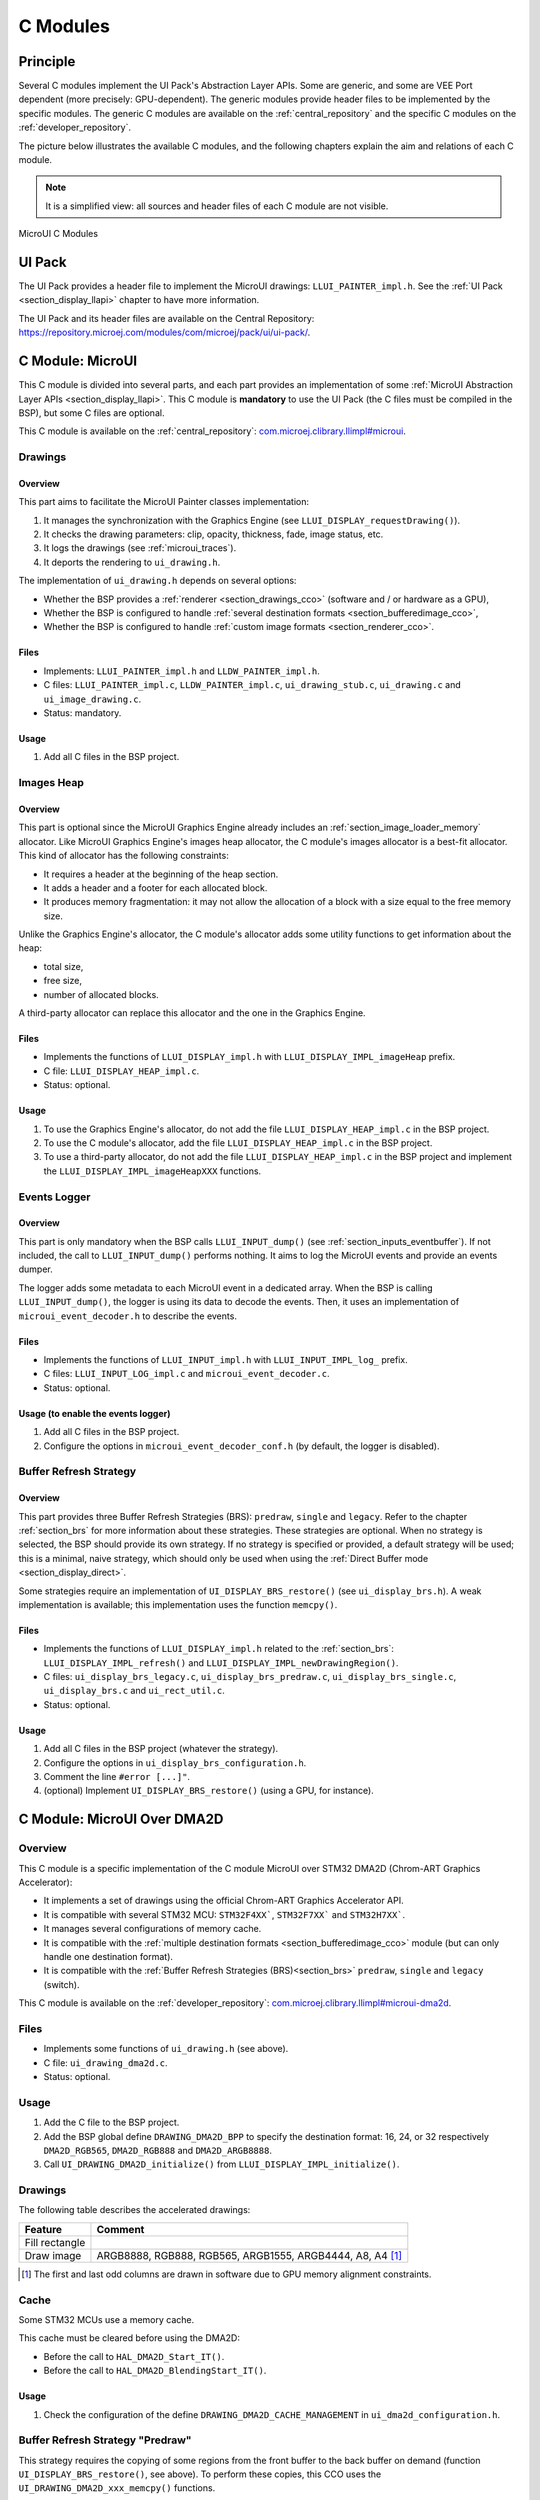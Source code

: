 .. _section_ui_cco:

=========
C Modules
=========

Principle
=========

Several C modules implement the UI Pack's Abstraction Layer APIs.
Some are generic, and some are VEE Port dependent (more precisely: GPU-dependent).
The generic modules provide header files to be implemented by the specific modules.
The generic C modules are available on the :ref:`central_repository` and the specific C modules on the :ref:`developer_repository`.

The picture below illustrates the available C modules, and the following chapters explain the aim and relations of each C module.

.. note:: It is a simplified view: all sources and header files of each C module are not visible.

.. figure:: images/ui_cco.*
   :alt: MicroVG C Modules
   :width: 100%
   :align: center

   MicroUI C Modules

UI Pack
=======

The UI Pack provides a header file to implement the MicroUI drawings: ``LLUI_PAINTER_impl.h``.
See the :ref:`UI Pack <section_display_llapi>` chapter to have more information.

The UI Pack and its header files are available on the Central Repository: https://repository.microej.com/modules/com/microej/pack/ui/ui-pack/.

C Module: MicroUI
=================

This C module is divided into several parts, and each part provides an implementation of some :ref:`MicroUI Abstraction Layer APIs <section_display_llapi>`.
This C module is **mandatory** to use the UI Pack (the C files must be compiled in the BSP), but some C files are optional.

This C module is available on the :ref:`central_repository`: `com.microej.clibrary.llimpl#microui`_.

Drawings
--------

Overview
""""""""

This part aims to facilitate the MicroUI Painter classes implementation:

1. It manages the synchronization with the Graphics Engine (see ``LLUI_DISPLAY_requestDrawing()``).
2. It checks the drawing parameters: clip, opacity, thickness, fade, image status, etc.
3. It logs the drawings (see :ref:`microui_traces`).
4. It deports the rendering to ``ui_drawing.h``.

The implementation of ``ui_drawing.h`` depends on several options:

* Whether the BSP provides a :ref:`renderer <section_drawings_cco>` (software and / or hardware as a GPU),
* Whether the BSP is configured to handle :ref:`several destination formats <section_bufferedimage_cco>`,
* Whether the BSP is configured to handle :ref:`custom image formats <section_renderer_cco>`.

Files
"""""

* Implements: ``LLUI_PAINTER_impl.h`` and ``LLDW_PAINTER_impl.h``.
* C files: ``LLUI_PAINTER_impl.c``, ``LLDW_PAINTER_impl.c``, ``ui_drawing_stub.c``, ``ui_drawing.c`` and ``ui_image_drawing.c``.
* Status: mandatory.

Usage
"""""

1. Add all C files in the BSP project.

Images Heap
-----------

Overview
""""""""

This part is optional since the MicroUI Graphics Engine already includes an :ref:`section_image_loader_memory` allocator.
Like MicroUI Graphics Engine's images heap allocator, the C module's images allocator is a best-fit allocator.
This kind of allocator has the following constraints:

* It requires a header at the beginning of the heap section.
* It adds a header and a footer for each allocated block.
* It produces memory fragmentation: it may not allow the allocation of a block with a size equal to the free memory size.

Unlike the Graphics Engine's allocator, the C module's allocator adds some utility functions to get information about the heap:

* total size,
* free size,
* number of allocated blocks.

A third-party allocator can replace this allocator and the one in the Graphics Engine.

Files
"""""

* Implements the functions of ``LLUI_DISPLAY_impl.h`` with ``LLUI_DISPLAY_IMPL_imageHeap`` prefix.
* C file: ``LLUI_DISPLAY_HEAP_impl.c``.
* Status: optional.

Usage
"""""

1. To use the Graphics Engine's allocator, do not add the file ``LLUI_DISPLAY_HEAP_impl.c`` in the BSP project.
2. To use the C module's allocator, add the file ``LLUI_DISPLAY_HEAP_impl.c`` in the BSP project.
3. To use a third-party allocator, do not add the file ``LLUI_DISPLAY_HEAP_impl.c`` in the BSP project and implement the ``LLUI_DISPLAY_IMPL_imageHeapXXX`` functions.

Events Logger
-------------

Overview
""""""""

This part is only mandatory when the BSP calls ``LLUI_INPUT_dump()`` (see :ref:`section_inputs_eventbuffer`).
If not included, the call to ``LLUI_INPUT_dump()`` performs nothing.
It aims to log the MicroUI events and provide an events dumper.

The logger adds some metadata to each MicroUI event in a dedicated array.
When the BSP is calling ``LLUI_INPUT_dump()``, the logger is using its data to decode the events.
Then, it uses an implementation of ``microui_event_decoder.h`` to describe the events.

Files
"""""

* Implements the functions of ``LLUI_INPUT_impl.h`` with ``LLUI_INPUT_IMPL_log_`` prefix.
* C files: ``LLUI_INPUT_LOG_impl.c`` and ``microui_event_decoder.c``.
* Status: optional.

Usage (to enable the events logger)
"""""""""""""""""""""""""""""""""""

1. Add all C files in the BSP project.
2. Configure the options in ``microui_event_decoder_conf.h`` (by default, the logger is disabled).

Buffer Refresh Strategy
-----------------------

Overview
""""""""

This part provides three Buffer Refresh Strategies (BRS): ``predraw``, ``single`` and ``legacy``.
Refer to the chapter :ref:`section_brs` for more information about these strategies.
These strategies are optional.
When no strategy is selected, the BSP should provide its own strategy.
If no strategy is specified or provided, a default strategy will be used; this is a minimal, naive strategy, which should only be used when using the :ref:`Direct Buffer mode <section_display_direct>`.

Some strategies require an implementation of ``UI_DISPLAY_BRS_restore()`` (see ``ui_display_brs.h``).
A weak implementation is available; this implementation uses the function ``memcpy()``.

Files
"""""

* Implements the functions of ``LLUI_DISPLAY_impl.h`` related to the :ref:`section_brs`: ``LLUI_DISPLAY_IMPL_refresh()`` and ``LLUI_DISPLAY_IMPL_newDrawingRegion()``.
* C files: ``ui_display_brs_legacy.c``, ``ui_display_brs_predraw.c``, ``ui_display_brs_single.c``, ``ui_display_brs.c`` and ``ui_rect_util.c``.
* Status: optional.

Usage
"""""

1. Add all C files in the BSP project (whatever the strategy).
2. Configure the options in ``ui_display_brs_configuration.h``.
3. Comment the line ``#error [...]"``.
4. (optional) Implement ``UI_DISPLAY_BRS_restore()`` (using a GPU, for instance).

.. _com.microej.clibrary.llimpl#microui: https://repository.microej.com/modules/com/microej/clibrary/llimpl/microui/

.. _section_ui_c_module_microui_dma2d:

C Module: MicroUI Over DMA2D
============================

Overview
--------

This C module is a specific implementation of the C module MicroUI over STM32 DMA2D (Chrom-ART Graphics Accelerator):

* It implements a set of drawings using the official Chrom-ART Graphics Accelerator API.
* It is compatible with several STM32 MCU: ``STM32F4XX```, ``STM32F7XX``` and ``STM32H7XX```.
* It manages several configurations of memory cache.
* It is compatible with the :ref:`multiple destination formats <section_bufferedimage_cco>` module (but can only handle one destination format).
* It is compatible with the :ref:`Buffer Refresh Strategies (BRS)<section_brs>` ``predraw``, ``single`` and ``legacy`` (switch).

This C module is available on the :ref:`developer_repository`: `com.microej.clibrary.llimpl#microui-dma2d`_.

Files
-----

* Implements some functions of ``ui_drawing.h`` (see above).
* C file: ``ui_drawing_dma2d.c``.
* Status: optional.

Usage
-----

1. Add the C file to the BSP project.
2. Add the BSP global define ``DRAWING_DMA2D_BPP`` to specify the destination format: 16, 24, or 32 respectively ``DMA2D_RGB565``, ``DMA2D_RGB888`` and ``DMA2D_ARGB8888``.
3. Call ``UI_DRAWING_DMA2D_initialize()`` from ``LLUI_DISPLAY_IMPL_initialize()``.

Drawings
--------

The following table describes the accelerated drawings:

+----------------+-----------------------------------------------------------+
| Feature        | Comment                                                   |
+================+===========================================================+
| Fill rectangle |                                                           |
+----------------+-----------------------------------------------------------+
| Draw image     | ARGB8888, RGB888, RGB565, ARGB1555, ARGB4444, A8, A4 [1]_ |
+----------------+-----------------------------------------------------------+

.. [1] The first and last odd columns are drawn in software due to GPU memory alignment constraints.

Cache
-----

Some STM32 MCUs use a memory cache.

This cache must be cleared before using the DMA2D:

* Before the call to ``HAL_DMA2D_Start_IT()``.
* Before the call to ``HAL_DMA2D_BlendingStart_IT()``.

Usage
"""""

1. Check the configuration of the define ``DRAWING_DMA2D_CACHE_MANAGEMENT`` in ``ui_dma2d_configuration.h``.

Buffer Refresh Strategy "Predraw"
---------------------------------

This strategy requires the copying of some regions from the front buffer to the back buffer on demand (function ``UI_DISPLAY_BRS_restore()``, see above).
To perform these copies, this CCO uses the ``UI_DRAWING_DMA2D_xxx_memcpy()`` functions.

Usage
"""""

1. The function ``UI_DRAWING_DMA2D_IRQHandler()`` must be called from the DMA2D IRQ routine.
2. The function ``UI_DRAWING_DMA2D_memcpy_callback()`` should not be implemented (useless).

Example of Implementation
"""""""""""""""""""""""""

.. code-block:: c

   void LLUI_DISPLAY_IMPL_flush(MICROUI_GraphicsContext* gc, uint8_t flush_identifier, const ui_rect_t regions[], size_t length) {

      // store the flush identifier
      g_current_flush_identifier = flush_identifier;

      // change the front buffer address
      HAL_LTDC_SetAddress(&hLtdcHandler, (uint32_t)LLUI_DISPLAY_getBufferAddress(&gc->image), LTDC_ACTIVE_LAYER);

      // ask an interrupt for the next LCD tick
      lcd_enable_interrupt();
   }

   void LTDC_IRQHandler(LTDC_HandleTypeDef *hltdc) {
      // LTDC register reload
      __HAL_LTDC_ENABLE_IT(hltdc, LTDC_IT_RR);

      // notify the MicroUI Graphics Engine
      uint8_t* buffer = (uint8_t*)(BACK_BUFFER == LTDC_Layer->CFBAR ? FRAME_BUFFER : BACK_BUFFER);
      LLUI_DISPLAY_setBackBuffer(g_current_flush_identifier, buffer, from_isr);
   }

   void DMA2D_IRQHandler(void) {
      // call CCO DMA2D function
      UI_DRAWING_DMA2D_IRQHandler();
   }

Buffer Refresh Strategy "Single"
--------------------------------

Usually, this strategy is used when the front buffer cannot be mapped dynamically: the same buffer is always used as the back buffer.
However, the front buffer can be mapped on a memory buffer that is in the CPU address range.
In that case, the ``UI_DRAWING_DMA2D_xxx_memcpy()`` functions can be used to copy the content of the back buffer to the front buffer.

Usage
"""""

1. The function ``UI_DRAWING_DMA2D_configure_memcpy()`` must be called from the implementation of ``LLUI_DISPLAY_IMPL_flush()``.
2. The function ``UI_DRAWING_DMA2D_start_memcpy()`` must be called from the LCD controller IRQ routine.
3. The function ``UI_DRAWING_DMA2D_IRQHandler()`` must be called from the DMA2D IRQ routine.
4. The function ``UI_DRAWING_DMA2D_memcpy_callback()`` must be implemented to unlock the MicroUI Graphics Engine.

Example of Implementation
"""""""""""""""""""""""""
.. code-block:: c

   void LLUI_DISPLAY_IMPL_flush(MICROUI_GraphicsContext* gc, uint8_t flush_identifier, const ui_rect_t regions[], size_t length) {

      // store the flush identifier
      g_current_flush_identifier = flush_identifier;

      // configure the copy to launch at the next LCD tick
      UI_DRAWING_DMA2D_configure_memcpy(LLUI_DISPLAY_getBufferAddress(&gc->image), (uint8_t*)LTDC_Layer->CFBAR, regions[0].x1, regions[0].y1, regions[0].x2, regions[0].y2, RK043FN48H_WIDTH, &dma2d_memcpy);

      // ask an interrupt for the next LCD tick
      lcd_enable_interrupt();
   }

   void LTDC_IRQHandler(LTDC_HandleTypeDef *hltdc) {
      // clear interrupt flag
      LTDC->ICR = LTDC_IER_FLAG;

      // launch the copy from the back buffer to the front buffer
      UI_DRAWING_DMA2D_start_memcpy(&dma2d_memcpy);
   }

   void DMA2D_IRQHandler(void) {
      // call CCO DMA2D function
      UI_DRAWING_DMA2D_IRQHandler();
   }

   void UI_DRAWING_DMA2D_memcpy_callback(bool from_isr) {
      // notify the MicroUI Graphics Engine
      LLUI_DISPLAY_setBackBuffer(g_current_flush_identifier, (uint8_t*)BACK_BUFFER, from_isr);
   }

Buffer Refresh Strategy "Legacy"
---------------------------------

This strategy requires copying the previous drawings from the front buffer to the back buffer before unlocking the MicroUI Graphics Engine.
To perform this copy, this CCO uses the ``UI_DRAWING_DMA2D_xxx_memcpy()`` functions.
At the end of the copy, the MicroUI Graphics Engine is unlocked: a new drawing can be performed in the new back buffer.

Usage
"""""

1. The function ``UI_DRAWING_DMA2D_configure_memcpy()`` must be called from the implementation of ``LLUI_DISPLAY_IMPL_flush()``.
2. The function ``UI_DRAWING_DMA2D_start_memcpy()`` must be called from the LCD controller IRQ routine.
3. The function ``UI_DRAWING_DMA2D_IRQHandler()`` must be called from the DMA2D IRQ routine.
4. The function ``UI_DRAWING_DMA2D_memcpy_callback()`` must be implemented to unlock the MicroUI Graphics Engine.

Example of Implementation
"""""""""""""""""""""""""
.. code-block:: c

   void LLUI_DISPLAY_IMPL_flush(MICROUI_GraphicsContext* gc, uint8_t flush_identifier, const ui_rect_t regions[], size_t length) {

      // store the flush identifier
      g_current_flush_identifier = flush_identifier;

      // configure the copy to launch at the next LCD tick
      UI_DRAWING_DMA2D_configure_memcpy(LLUI_DISPLAY_getBufferAddress(&gc->image), (uint8_t*)LTDC_Layer->CFBAR, regions[0].x1, regions[0].y1, regions[0].x2, regions[0].y2, RK043FN48H_WIDTH, &dma2d_memcpy);

      // change the front buffer address
      HAL_LTDC_SetAddress(&hLtdcHandler, (uint32_t)LLUI_DISPLAY_getBufferAddress(&gc->image), LTDC_ACTIVE_LAYER);

      // ask an interrupt for the next LCD tick
      lcd_enable_interrupt();
   }

   void HAL_LTDC_ReloadEventCallback(LTDC_HandleTypeDef *hltdc) {
      // LTDC register reload
      __HAL_LTDC_ENABLE_IT(hltdc, LTDC_IT_RR);

      // launch the copy from the new front buffer to the new back buffer
      UI_DRAWING_DMA2D_start_memcpy(&dma2d_memcpy);
   }

   void DMA2D_IRQHandler(void) {
      // call CCO DMA2D function
      UI_DRAWING_DMA2D_IRQHandler();
   }

   void UI_DRAWING_DMA2D_memcpy_callback(bool from_isr) {
      // notify the MicroUI Graphics Engine
      uint8_t* buffer = (uint8_t*)(BACK_BUFFER == LTDC_Layer->CFBAR ? FRAME_BUFFER : BACK_BUFFER);
      LLUI_DISPLAY_setBackBuffer(g_current_flush_identifier, buffer, from_isr);
   }


XXX_TODO wrong link

.. _com.microej.clibrary.llimpl#microui-dma2d: https://repository.microej.com/modules/com/microej/clibrary/llimpl/display-dma2d/

.. _section_ui_c_module_microui_vglite:

C Module: MicroUI Over VGLite
=============================

Overview
--------

This C module is a specific implementation of the C module MicroUI over the VGLite library 3.0.15_rev7:

* It implements a set of drawings over the official VGLite library 3.0.15_rev7.
* It is compatible with the :ref:`multiple destination formats <section_bufferedimage_cco>` module.

This C module also provides a set of header files (and their implementations) to manipulate some MicroUI concepts over the VGLite library: image management, path format, etc.: ``ui_vglite.h`` and ``ui_drawing_vglite_path.h``.

This C module is available on the :ref:`developer_repository`: `com.microej.clibrary.llimpl#microui-vglite`_.

Files
-----

* Implements some functions of ``ui_drawing.h`` (see above).
* C files: ``mej_math.c``, ``ui_drawing_vglite_path.c``, ``ui_drawing_vglite_process.c``, ``ui_drawing_vglite.c`` and ``ui_vglite.c``.
* Status: optional.

Usage
-----

1. Add the C files to the BSP project.
2. Call ``UI_VGLITE_initialize`` from ``LLUI_DISPLAY_IMPL_initialize`` before calling any VGLite-related function.
3. Call ``UI_VGLITE_start`` from ``LLUI_DISPLAY_IMPL_initialize`` after configuring the VGLite library.
4. Configure the options in ``ui_vglite_configuration.h``.
5. Comment the line ``#error [...]"``.
6. Call ``UI_VGLITE_IRQHandler`` during the GPU interrupt routine.
7. Set the VGLite library's preprocessor define ``VG_DRIVER_SINGLE_THREAD``.
8. The VGLite library must be patched to be compatible with this C module:

   .. code-block:: bash

         cd [...]/sdk/middleware/vglite
         patch -p1 < [...]/3.0.15_rev7.patch

9. In the file ``vglite_window.c``, add the function ``VGLITE_CancelSwapBuffers()`` and its prototype in ``vglite_window.h``:

   .. code-block:: c

         void VGLITE_CancelSwapBuffers(void) {
            fb_idx = fb_idx == 0 ? (APP_BUFFER_COUNT - 1) : (fb_idx ) - 1;
         }

Options
-------

This C module provides some drawing algorithms that are disabled by default.

* The rendering time of a simple shape with the GPU (time in the VGLite library + GPU setup time + rendering time) is longer than with software rendering. To enable the hardware rendering for simple shapes, uncomment the definition of ``VGLITE_USE_GPU_FOR_SIMPLE_DRAWINGS``  in ``ui_vglite_configuration.h``.
* The rendering time of an RGB565 image into an RGB565 buffer without applying an opacity (alpha == 0xff) is longer than with software rendering (as this kind of drawing consists in performing a memory copy). To enable the hardware rendering for RGB565 images, uncomment the definition of ``VGLITE_USE_GPU_FOR_RGB565_IMAGES``  in ``ui_vglite_configuration.h``.
* ARGB8888, ARGB1555, and ARGB4444 transparent images may not be compatible with some revisions of the VGLite GPU. Older GPU revisions do not render transparent images correctly because the pre-multiplication of the pixel opacity is not propagated to the pixel color components. To force the hardware rendering for non-premultiplied transparent images when the VGLite GPU is not compatible, uncomment the definition of ``VGLITE_USE_GPU_FOR_TRANSPARENT_IMAGES``  in ``ui_vglite_configuration.h``. Note that this limitation does not concern the VGLite GPU, which is compatible with non-premultiplied transparent images and the A8/A4 formats.

Drawings
--------

The following table describes the accelerated drawings:

+-----------------------------+-----------------------------------------------------------+
| Feature                     | Comment                                                   |
+=============================+===========================================================+
| Draw line                   | Disabled by default (see above)                           |
+-----------------------------+-----------------------------------------------------------+
| Fill rectangle              | Disabled by default (see above)                           |
+-----------------------------+-----------------------------------------------------------+
| Draw rounded rectangle      | Disabled by default (see above)                           |
+-----------------------------+-----------------------------------------------------------+
| Fill rounded rectangle      |                                                           |
+-----------------------------+-----------------------------------------------------------+
| Draw circle arc             | Disabled by default (see above)                           |
+-----------------------------+-----------------------------------------------------------+
| Fill circle arc             |                                                           |
+-----------------------------+-----------------------------------------------------------+
| Draw ellipse arc            | Disabled by default (see above)                           |
+-----------------------------+-----------------------------------------------------------+
| Fill ellipse arc            |                                                           |
+-----------------------------+-----------------------------------------------------------+
| Draw ellipse arc            | Disabled by default (see above)                           |
+-----------------------------+-----------------------------------------------------------+
| Fill ellipse arc            |                                                           |
+-----------------------------+-----------------------------------------------------------+
| Draw circle                 | Disabled by default (see above)                           |
+-----------------------------+-----------------------------------------------------------+
| Fill circle                 |                                                           |
+-----------------------------+-----------------------------------------------------------+
| Draw image                  | ARGB8888_PRE, ARGB1555_PRE, ARGB4444_PRE, RGB565, A8, A4  |
|                             | ARGB8888, ARGB1555, ARGB4444 (see above)                  |
+-----------------------------+-----------------------------------------------------------+
| Draw thick faded point      | Only with fade <= 1                                       |
+-----------------------------+-----------------------------------------------------------+
| Draw thick faded line       | Only with fade <= 1                                       |
+-----------------------------+-----------------------------------------------------------+
| Draw thick faded circle     | Only with fade <= 1                                       |
+-----------------------------+-----------------------------------------------------------+
| Draw thick faded circle arc | Only with fade <= 1                                       |
+-----------------------------+-----------------------------------------------------------+
| Draw thick faded ellipse    | Only with fade <= 1                                       |
+-----------------------------+-----------------------------------------------------------+
| Draw thick line             |                                                           |
+-----------------------------+-----------------------------------------------------------+
| Draw thick circle           |                                                           |
+-----------------------------+-----------------------------------------------------------+
| Draw thick circle arc       |                                                           |
+-----------------------------+-----------------------------------------------------------+
| Draw thick ellipse          |                                                           |
+-----------------------------+-----------------------------------------------------------+
| Draw flipped image          | See draw image                                            |
+-----------------------------+-----------------------------------------------------------+
| Draw rotated image          | See draw image                                            |
+-----------------------------+-----------------------------------------------------------+
| Draw scaled image           | See draw image                                            |
+-----------------------------+-----------------------------------------------------------+

Compatibility With MCU i.MX RT595
---------------------------------

UI Pack 13
""""""""""

The versions of the C Module Over VGLite (before ``7.0.0``) included an implementation of the Low-Level API ``LLUI_DISPLAY_impl.h``.
This support has been extracted into a dedicated C Module since the version ``7.0.0``.
The dedicated C Module is available on the :ref:`developer_repository`: `com.microej.clibrary.llimpl#microui-mimxrt595-evk`_.

Only the C Module `com.microej.clibrary.llimpl#microui-vglite`_ is useful to target the Vivante VGLite GPU to perform the MicroUI and MicroVG drawings.
The C Module `com.microej.clibrary.llimpl#microui-mimxrt595-evk`_ only gives an example of an implementation compatible with the MCU i.MX RT595 MCU.

.. note:: For more information, see the :ref:`migration notes<section_ui_migrationguide_13.6_mimxrt595evk>`.

UI Pack 14
""""""""""

Since UI Pack 14, this C module is not compatible anymore and is not maintained.

.. _com.microej.clibrary.llimpl#microui-vglite: https://forge.microej.com/artifactory/microej-developer-repository-release/com/microej/clibrary/llimpl/microui-vglite/
.. _com.microej.clibrary.llimpl#microui-mimxrt595-evk: https://forge.microej.com/artifactory/microej-developer-repository-release/com/microej/clibrary/llimpl/microui-mimxrt595-evk/

.. _section_ui_c_module_microui_nemagfx:

C Module: MicroUI Over NemaGFX
==============================

Overview
--------

This C module is a specific implementation of the C module MicroUI over the Think Silicon NemaGFX:

* It implements a set of drawings over the official Think Silicon NemaGFX.
* It is compatible with the :ref:`multiple destination formats <section_bufferedimage_cco>` module (but it can only handle one destination format).

This C module is available on the :ref:`developer_repository`: `com.microej.clibrary.llimpl#microui-nemagfx`_.

.. _com.microej.clibrary.llimpl#microui-nemagfx: https://forge.microej.com/artifactory/microej-developer-repository-release/com/microej/clibrary/llimpl/microui-nemagfx/

Files
-----

* Implements some functions of ``ui_drawing.h`` (see above).
* C files: ``ui_nema.c`` and ``ui_drawing_nema.c``.
* Status: optional.

Usage
-----
1. Add the C files to the BSP project.
2. Add ``ui_nemagfx/inc`` to the include path.
3. Call ``UI_NEMA_initialize()`` from ``LLUI_DISPLAY_IMPL_initialize()``.
4. Configure the options in ``ui_nema_configuration.h``.
5. Comment the line ``#error [...]"``.

.. _section_ui_c_module_microui_nemagfx_implementation:

Implementation
--------------

The MicroUI Graphics Engine waits for the end of the asynchronous drawings (performed by the GPU).
The VEE Port must stop this wait with a call to the function ``UI_NEMA_post_operation()`` in the GPU interrupt routine.

.. tip::

   The GPU interrupt routine is often written in the same file as the implementation of ``nema_sys_init()``.

Options
-------

This C module provides some drawing algorithms that are disabled by default.

* The rendering time of a simple shape with the GPU (time in the NemaGFX library + GPU setup time + rendering time) is longer than with software rendering. To enable the hardware rendering for simple shapes, uncomment the definition of ``ENABLE_SIMPLE_LINES``  in ``ui_nema_configuration.h``.
* The rendering of thick faded lines with the GPU is disabled by default: the quality of the rendering is too random. To enable it, uncomment the definition of ``ENABLE_FADED_LINES``  in ``ui_nema_configuration.h``.
* Some GPUs might not be able to render the images in specific memories. Comment the define ``ENABLE_IMAGE_ROTATION`` in ``ui_nema_configuration.h`` to not use the GPU to render the rotated images.

Drawings
--------

The following table describes the accelerated drawings:

+-------------------------+------------------------------------------------------+
|         Feature         |                       Comment                        |
+=========================+======================================================+
| Draw line               |                                                      |
+-------------------------+------------------------------------------------------+
| Draw horizontal line    | Disabled by default (see above: ENABLE_SIMPLE_LINES) |
+-------------------------+------------------------------------------------------+
| Draw vertical line      | Disabled by default (see above: ENABLE_SIMPLE_LINES) |
+-------------------------+------------------------------------------------------+
| Draw rectangle          | Disabled by default (see above: ENABLE_SIMPLE_LINES) |
+-------------------------+------------------------------------------------------+
| Fill rectangle          |                                                      |
+-------------------------+------------------------------------------------------+
| Draw rounded rectangle  |                                                      |
+-------------------------+------------------------------------------------------+
| Fill rounded rectangle  |                                                      |
+-------------------------+------------------------------------------------------+
| Draw circle             |                                                      |
+-------------------------+------------------------------------------------------+
| Fill circle             |                                                      |
+-------------------------+------------------------------------------------------+
| Draw image              | ARGB8888, RGB565, A8                                 |
+-------------------------+------------------------------------------------------+
| Draw thick faded line   | Only with fade <= 1                                  |
+-------------------------+------------------------------------------------------+
| Draw thick faded circle | Only with fade <= 1                                  |
+-------------------------+------------------------------------------------------+
| Draw thick line         | Disabled by default (see above: ENABLE_FADED_LINES)  |
+-------------------------+------------------------------------------------------+
| Draw thick circle       |                                                      |
+-------------------------+------------------------------------------------------+
| Draw rotated image      | See draw image                                       |
+-------------------------+------------------------------------------------------+
| Draw scaled image       | See draw image                                       |
+-------------------------+------------------------------------------------------+

Compatibility
=============

The compatibility between the components (Packs, C modules, and Libraries) is described in the :ref:`section_ui_releasenotes_cmodule`.

..
   | Copyright 2008-2024, MicroEJ Corp. Content in this space is free
   for read and redistribute. Except if otherwise stated, modification
   is subject to MicroEJ Corp prior approval.
   | MicroEJ is a trademark of MicroEJ Corp. All other trademarks and
   copyrights are the property of their respective owners.
